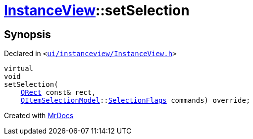 [#InstanceView-setSelection]
= xref:InstanceView.adoc[InstanceView]::setSelection
:relfileprefix: ../
:mrdocs:


== Synopsis

Declared in `&lt;https://github.com/PrismLauncher/PrismLauncher/blob/develop/launcher/ui/instanceview/InstanceView.h#L68[ui&sol;instanceview&sol;InstanceView&period;h]&gt;`

[source,cpp,subs="verbatim,replacements,macros,-callouts"]
----
virtual
void
setSelection(
    xref:QRect.adoc[QRect] const& rect,
    xref:QItemSelectionModel.adoc[QItemSelectionModel]::xref:QItemSelectionModel/SelectionFlags.adoc[SelectionFlags] commands) override;
----



[.small]#Created with https://www.mrdocs.com[MrDocs]#
